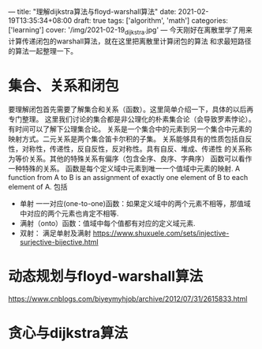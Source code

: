 ---
title: "理解dijkstra算法与floyd-warshall算法"
date: 2021-02-19T13:35:34+08:00
draft: true
tags: ['algorithm', 'math']
categories: ['learning']
cover: '/img/2021-02-19_dijkstra.jpg'
---
今天刚好在离散里学了用来计算传递闭包的warshall算法，就在这里把离散里计算闭包的算法
和求最短路径的算法一起整理一下。
* 集合、关系和闭包
  要理解闭包首先需要了解集合和关系（函数）。这里简单介绍一下，具体的以后再专门整理。
  这里我们讨论的集合都是非公理化的朴素集合论（会导致罗素悖论）。有时间可以了解下公理集合论。
  关系是一个集合中的元素到另一个集合中元素的映射方式。二元关系是两个集合笛卡尔积的子集。
  关系能够具有的性质包括自反性，对称性，传递性，反自反性，反对称性。具有自反、堆成、传递性
  的关系称为等价关系。其他的特殊关系有偏序（包含全序、良序、字典序）
  函数可以看作一种特殊的关系。
  函数是每个定义域中元素到唯一一个值域中元素的映射.
  A function from A to B is an assignment of exactly one element
  of B to each element of A.
  包括
   - 单射 一一对应(one-to-one)函数：如果定义域中的两个元素不相等，那值域中对应的两个元素也肯定不相等.
   - 满射（onto）函数：值域中每个值都有对应的定义域元素.
   - 双射： 满足单射及满射
     https://www.shuxuele.com/sets/injective-surjective-bijective.html
  
* 动态规划与floyd-warshall算法
https://www.cnblogs.com/biyeymyhjob/archive/2012/07/31/2615833.html
* 贪心与dijkstra算法
